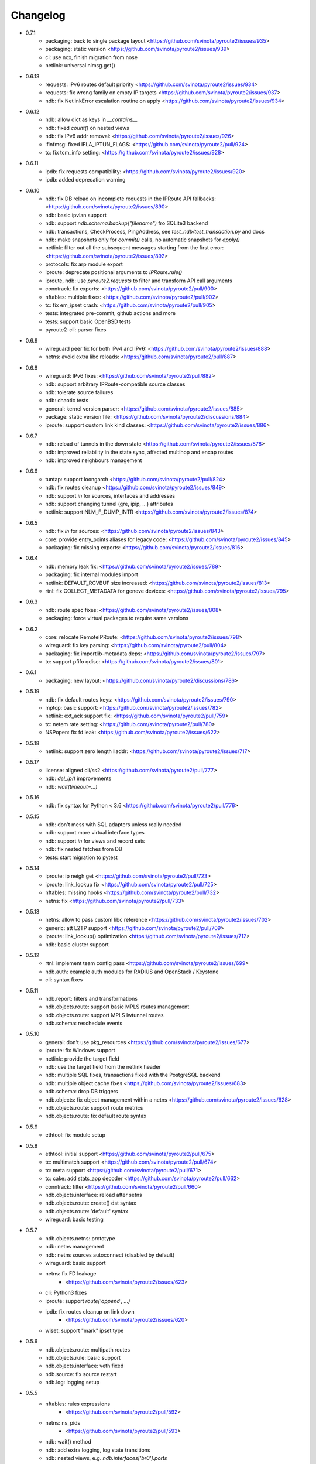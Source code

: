 Changelog
=========

* 0.7.1
    * packaging: back to single package layout <https://github.com/svinota/pyroute2/issues/935>
    * packaging: static version <https://github.com/svinota/pyroute2/issues/939>
    * ci: use nox, finish migration from nose
    * netlink: universal nlmsg.get()
* 0.6.13
    * requests: IPv6 routes default priority <https://github.com/svinota/pyroute2/issues/934>
    * requests: fix wrong family on empty IP targets <https://github.com/svinota/pyroute2/issues/937>
    * ndb: fix NetlinkError escalation routine on apply <https://github.com/svinota/pyroute2/issues/934>
* 0.6.12
    * ndb: allow dict as keys in `__contains__`
    * ndb: fixed `count()` on nested views
    * ndb: fix IPv6 addr removal: <https://github.com/svinota/pyroute2/issues/926>
    * ifinfmsg: fixed IFLA_IPTUN_FLAGS: <https://github.com/svinota/pyroute2/pull/924>
    * tc: fix tcm_info setting: <https://github.com/svinota/pyroute2/issues/928>
* 0.6.11
    * ipdb: fix requests compatibility: <https://github.com/svinota/pyroute2/issues/920>
    * ipdb: added deprecation warning
* 0.6.10
    * ndb: fix DB reload on incomplete requests in the IPRoute API fallbacks: <https://github.com/svinota/pyroute2/issues/890>
    * ndb: basic ipvlan support
    * ndb: support `ndb.schema.backup("filename")` fro SQLite3 backend
    * ndb: transactions, CheckProcess, PingAddress, see `test_ndb/test_transaction.py` and docs
    * ndb: make snapshots only for `commit()` calls, no automatic snapshots for `apply()`
    * netlink: filter out all the subsequent messages starting from the first error: <https://github.com/svinota/pyroute2/issues/892>
    * protocols: fix arp module export
    * iproute: deprecate positional arguments to `IPRoute.rule()`
    * iproute, ndb: use `pyroute2.requests` to filter and transform API call arguments
    * conntrack: fix exports: <https://github.com/svinota/pyroute2/pull/900>
    * nftables: multiple fixes: <https://github.com/svinota/pyroute2/pull/902>
    * tc: fix em_ipset crash: <https://github.com/svinota/pyroute2/pull/905>
    * tests: integrated pre-commit, github actions and more
    * tests: support basic OpenBSD tests
    * pyroute2-cli: parser fixes
* 0.6.9
    * wireguard peer fix for both IPv4 and IPv6: <https://github.com/svinota/pyroute2/issues/888>
    * netns: avoid extra libc reloads: <https://github.com/svinota/pyroute2/pull/887>
* 0.6.8
    * wireguard: IPv6 fixes: <https://github.com/svinota/pyroute2/pull/882>
    * ndb: support arbitrary IPRoute-compatible source classes
    * ndb: tolerate source failures
    * ndb: chaotic tests
    * general: kernel version parser: <https://github.com/svinota/pyroute2/issues/885>
    * package: static version file: <https://github.com/svinota/pyroute2/discussions/884>
    * iproute: support custom link kind classes: <https://github.com/svinota/pyroute2/issues/886>
* 0.6.7
    * ndb: reload of tunnels in the down state <https://github.com/svinota/pyroute2/issues/878>
    * ndb: improved reliability in the state sync, affected multihop and encap routes
    * ndb: improved neighbours management
* 0.6.6
    * tuntap: support loongarch <https://github.com/svinota/pyroute2/pull/824>
    * ndb: fix routes cleanup <https://github.com/svinota/pyroute2/issues/849>
    * ndb: support `in` for sources, interfaces and addresses
    * ndb: support changing tunnel (gre, ipip, ...) attributes
    * netlink: support NLM_F_DUMP_INTR <https://github.com/svinota/pyroute2/issues/874>
* 0.6.5
    * ndb: fix `in` for sources: <https://github.com/svinota/pyroute2/issues/843>
    * core: provide entry_points aliases for legacy code: <https://github.com/svinota/pyroute2/issues/845>
    * packaging: fix missing exports: <https://github.com/svinota/pyroute2/issues/816>
* 0.6.4
    * ndb: memory leak fix: <https://github.com/svinota/pyroute2/issues/789>
    * packaging: fix internal modules import
    * netlink: DEFAULT_RCVBUF size increased: <https://github.com/svinota/pyroute2/issues/813>
    * rtnl: fix COLLECT_METADATA for geneve devices: <https://github.com/svinota/pyroute2/issues/795>
* 0.6.3
    * ndb: route spec fixes: <https://github.com/svinota/pyroute2/issues/808>
    * packaging: force virtual packages to require same versions
* 0.6.2
    * core: relocate RemoteIPRoute: <https://github.com/svinota/pyroute2/issues/798>
    * wireguard: fix key parsing: <https://github.com/svinota/pyroute2/pull/804>
    * packaging: fix importlib-metadata deps: <https://github.com/svinota/pyroute2/issues/797>
    * tc: support pfifo qdisc: <https://github.com/svinota/pyroute2/issues/801>
* 0.6.1
    * packaging: new layout: <https://github.com/svinota/pyroute2/discussions/786>
* 0.5.19
    * ndb: fix default routes keys: <https://github.com/svinota/pyroute2/issues/790>
    * mptcp: basic support: <https://github.com/svinota/pyroute2/issues/782>
    * netlink: ext_ack support fix: <https://github.com/svinota/pyroute2/pull/759>
    * tc: netem rate setting: <https://github.com/svinota/pyroute2/pull/780>
    * NSPopen: fix fd leak: <https://github.com/svinota/pyroute2/issues/622>
* 0.5.18
    * netlink: support zero length lladdr: <https://github.com/svinota/pyroute2/issues/717>
* 0.5.17
    * license: aligned cli/ss2 <https://github.com/svinota/pyroute2/pull/777>
    * ndb: `del_ip()` improvements
    * ndb: `wait(timeout=...)`
* 0.5.16
    * ndb: fix syntax for Python < 3.6 <https://github.com/svinota/pyroute2/pull/776>
* 0.5.15
    * ndb: don't mess with SQL adapters unless really needed
    * ndb: support more virtual interface types
    * ndb: support `in` for views and record sets
    * ndb: fix nested fetches from DB
    * tests: start migration to pytest
* 0.5.14
    * iproute: ip neigh get <https://github.com/svinota/pyroute2/pull/723>
    * iproute: link_lookup fix <https://github.com/svinota/pyroute2/pull/725>
    * nftables: missing hooks <https://github.com/svinota/pyroute2/pull/732>
    * netns: fix <https://github.com/svinota/pyroute2/pull/733>
* 0.5.13
    * netns: allow to pass custom libc reference <https://github.com/svinota/pyroute2/issues/702>
    * generic: att L2TP support <https://github.com/svinota/pyroute2/pull/709>
    * iproute: link_lookup() optimization <https://github.com/svinota/pyroute2/issues/712>
    * ndb: basic cluster support
* 0.5.12
    * rtnl: implement team config pass <https://github.com/svinota/pyroute2/issues/699>
    * ndb.auth: example auth modules for RADIUS and OpenStack / Keystone
    * cli: syntax fixes
* 0.5.11
    * ndb.report: filters and transformations
    * ndb.objects.route: support basic MPLS routes management
    * ndb.objects.route: support MPLS lwtunnel routes
    * ndb.schema: reschedule events
* 0.5.10
    * general: don't use pkg_resources <https://github.com/svinota/pyroute2/issues/677>
    * iproute: fix Windows support
    * netlink: provide the target field
    * ndb: use the target field from the netlink header
    * ndb: multiple SQL fixes, transactions fixed with the PostgreSQL backend
    * ndb: multiple object cache fixes <https://github.com/svinota/pyroute2/issues/683>
    * ndb.schema: drop DB triggers
    * ndb.objects: fix object management within a netns <https://github.com/svinota/pyroute2/issues/628>
    * ndb.objects.route: support route metrics
    * ndb.objects.route: fix default route syntax
* 0.5.9
    * ethtool: fix module setup
* 0.5.8
    * ethtool: initial support <https://github.com/svinota/pyroute2/pull/675>
    * tc: multimatch support <https://github.com/svinota/pyroute2/pull/674>
    * tc: meta support <https://github.com/svinota/pyroute2/pull/671>
    * tc: cake: add stats_app decoder <https://github.com/svinota/pyroute2/pull/662>
    * conntrack: filter <https://github.com/svinota/pyroute2/pull/660>
    * ndb.objects.interface: reload after setns
    * ndb.objects.route: create() dst syntax
    * ndb.objects.route: 'default' syntax
    * wireguard: basic testing
* 0.5.7
    * ndb.objects.netns: prototype
    * ndb: netns management
    * ndb: netns sources autoconnect (disabled by default)
    * wireguard: basic support
    * netns: fix FD leakage
        * <https://github.com/svinota/pyroute2/issues/623>
    * cli: Python3 fixes
    * iproute: support `route('append', ...)`
    * ipdb: fix routes cleanup on link down
        * <https://github.com/svinota/pyroute2/issues/620>
    * wiset: support "mark" ipset type
* 0.5.6
    * ndb.objects.route: multipath routes
    * ndb.objects.rule: basic support
    * ndb.objects.interface: veth fixed
    * ndb.source: fix source restart
    * ndb.log: logging setup
* 0.5.5
    * nftables: rules expressions
        * <https://github.com/svinota/pyroute2/pull/592>
    * netns: ns_pids
        * <https://github.com/svinota/pyroute2/pull/593>
    * ndb: wait() method
    * ndb: add extra logging, log state transitions
    * ndb: nested views, e.g. `ndb.interfaces['br0'].ports`
    * cli: port pyroute2-cli to use NDB instead of IPDB
    * iproute: basic Windows support (proof of concept only)
    * remote: support mitogen proxy chains, support remote netns
* 0.5.4
    * iproute: basic SR-IOV support, virtual functions setup
    * ipdb: shutdown logging fixed
        * <https://github.com/svinota/pyroute2/issues/553>
    * nftables: fix regression (errata: previously mentioned ipset)
        * <https://github.com/svinota/pyroute2/issues/575>
    * netns: pushns() / popns() / dropns() calls
        * <https://github.com/svinota/pyroute2/pull/590>
* 0.5.3
    * bsd: parser improvements
    * ndb: PostgreSQL support
    * ndb: transactions commit/rollback
    * ndb: dependencies rollback
    * ipdb: IPv6 routes fix
        * <https://github.com/svinota/pyroute2/issues/543>
    * tcmsg: ematch support
    * tcmsg: flow filter
    * tcmsg: stats2 support improvements
    * ifinfmsg: GRE i/oflags, i/okey format fixed
        * <https://github.com/svinota/pyroute2/issues/531>
    * cli/ss2: improvements, tests
    * nlsocket: fix work on kernels < 3.2
        * <https://github.com/svinota/pyroute2/issues/526>
* 0.5.2
    * ndb: read-only DB prototype
    * remote: support communication via stdio
    * general: fix async keyword -- Python 3.7 compatibility
        * <https://github.com/svinota/pyroute2/issues/467>
        * <https://bugzilla.redhat.com/show_bug.cgi?id=1583800>
    * iproute: support monitoring on BSD systems via PF_ROUTE
    * rtnl: support for SQL schema in message classes
    * nl80211: improvements
        * <https://github.com/svinota/pyroute2/issues/512>
        * <https://github.com/svinota/pyroute2/issues/514>
        * <https://github.com/svinota/pyroute2/issues/515>
    * netlink: support generators
* 0.5.1
    * ipdb: #310 -- route keying fix
    * ipdb: #483, #484 -- callback internals change
    * ipdb: #499 -- eventloop interface
    * ipdb: #500 -- fix non-default :: routes
    * netns: #448 -- API change: setns() doesn't remove FD
    * netns: #504 -- fix resource leakage
    * bsd: initial commits
* 0.5.0
    * ACHTUNG: ipdb commit logic is changed
    * ipdb: do not drop failed transactions
    * ipdb: #388 -- normalize IPv6 addresses
    * ipdb: #391 -- support both IPv4 and IPv6 default routes
    * ipdb: #392 -- fix MPLS route key reference
    * ipdb: #394 -- correctly work with route priorities
    * ipdb: #408 -- fix IPv6 routes in tables >= 256
    * ipdb: #416 -- fix VRF interfaces creation
    * ipset: multiple improvements
    * tuntap: #469 -- support s390x arch
    * nlsocket: #443 -- fix socket methods resolve order for Python2
    * netns: non-destructive `netns.create()`
* 0.4.18
    * ipdb: #379 [critical] -- routes in global commits
    * ipdb: #380 -- global commit with disabled plugins
    * ipdb: #381 -- exceptions fixed
    * ipdb: #382 -- manage dependent routes during interface commits
    * ipdb: #384 -- global `review()`
    * ipdb: #385 -- global `drop()`
    * netns: #383 -- support ppc64
    * general: public API refactored (same signatures; to be documented)
* 0.4.17
    * req: #374 [critical] -- mode nla init
    * iproute: #378 [critical] -- fix `flush_routes()` to respect filters
    * ifinfmsg: #376 -- fix data plugins API to support pyinstaller
* 0.4.16
    * ipdb: race fixed: remove port/bridge
    * ipdb: #280 -- race fixed: port/bridge
    * ipdb: #302 -- ipaddr views: [ifname].ipaddr.ipv4, [ifname]ipaddr.ipv6
    * ipdb: #357 -- allow bridge timings to have some delta
    * ipdb: #338 -- allow to fix interface objects from failed `create()`
    * rtnl: #336 -- fix vlan flags
    * iproute: #342 -- the match method takes any callable
    * nlsocket: #367 -- increase default SO_SNDBUF
    * ifinfmsg: support tuntap on armv6l, armv7l platforms
* 0.4.15
    * req: #365 -- full and short nla notation fixed, critical
    * iproute: #364 -- new method, `brport()`
    * ipdb: -- support bridge port options
* 0.4.14
    * event: new genl protocols set: VFS_DQUOT, acpi_event, thermal_event
    * ipdb: #310 -- fixed priority change on routes
    * ipdb: #349 -- fix setting ifalias on interfaces
    * ipdb: #353 -- mitigate kernel oops during bridge creation
    * ipdb: #354 -- allow to explicitly choose plugins to load
    * ipdb: #359 -- provide read-only context managers
    * rtnl: #336 -- vlan flags support
    * rtnl: #352 -- support interface type plugins
    * tc: #344 -- mirred action
    * tc: #346 -- connmark action
    * netlink: #358 -- memory optimization
    * config: #360 -- generic asyncio config
    * iproute: #362 -- allow to change or replace a qdisc
* 0.4.13
    * ipset: full rework of the IPSET_ATTR_DATA and IPSET_ATTR_ADT
      ACHTUNG: this commit may break API compatibility
    * ipset: hash:mac support
    * ipset: list:set support
    * ipdb: throw EEXIST when creates VLAN/VXLAN devs with same ID, but
      under different names
    * tests: #329 -- include unit tests into the bundle
    * legal: E/// logo removed
* 0.4.12
    * ipdb: #314 -- let users choose RTNL groups IPDB listens to
    * ipdb: #321 -- isolate `net_ns_.*` setup in a separate code block
    * ipdb: #322 -- IPv6 updates on interfaces in DOWN state
    * ifinfmsg: allow absolute/relative paths in the net_ns_fd NLA
    * ipset: #323 -- support setting counters on ipset add
    * ipset: `headers()` command
    * ipset: revisions
    * ipset: #326 -- mark types
* 0.4.11
    * rtnl: #284 -- support vlan_flags
    * ipdb: #288 -- do not inore link-local addresses
    * ipdb: #300 -- sort ip addresses
    * ipdb: #306 -- support net_ns_pid
    * ipdb: #307 -- fix IPv6 routes management
    * ipdb: #311 -- vlan interfaces address loading
    * iprsocket: #305 -- support NETLINK_LISTEN_ALL_NSID
* 0.4.10
    * devlink: fix fd leak on broken init
* 0.4.9
    * sock_diag: initial NETLINK_SOCK_DIAG support
    * rtnl: fix critical fd leak in the compat code
* 0.4.8
    * rtnl: compat proxying fix
* 0.4.7
    * rtnl: compat code is back
    * netns: custom netns path support
    * ipset: multiple improvements
* 0.4.6
    * ipdb: #278 -- fix initial ports mapping
    * ipset: #277 -- fix ADT attributes parsing
    * nl80211: #274, #275, #276 -- BSS-related fixes
* 0.4.5
    * ifinfmsg: GTP interfaces support
    * generic: devlink protocol support
    * generic: code cleanup
* 0.4.4
    * iproute: #262 -- `get_vlans()` fix
    * iproute: default mask 32 for IPv4 in `addr()`
    * rtmsg: #260 -- RTA_FLOW support
* 0.4.3
    * ipdb: #259 -- critical `Interface` class fix
    * benchmark: initial release
* 0.4.2
    * ipdb: event modules
    * ipdb: on-demand views
    * ipdb: rules management
    * ipdb: bridge controls
    * ipdb: #258 -- important Python compatibility fixes
    * netns: #257 -- pipe leak fix
    * netlink: support pickling for nlmsg
* 0.4.1
    * netlink: no buffer copying in the parser
    * netlink: parse NLA on demand
    * ipdb: #244 -- lwtunnel multipath fixes
    * iproute: #235 -- route types
    * docs updated
* 0.4.0
    * ACHTUNG: old kernels compatibility code is dropped
    * ACHTUNG: IPDB uses two separate sockets for monitoring and commands
    * ipdb: #244 -- multipath lwtunnel
    * ipdb: #242 -- AF_MPLS routes
    * ipdb: #241, #234 -- fix create(..., reuse=True)
    * ipdb: #239 -- route encap and metrics fixed
    * ipdb: #238 -- generic port management
    * ipdb: #235 -- support route scope and type
    * ipdb: #230, #232 -- routes GC (work in progress)
    * rtnl: #245 -- do not fail if `/proc/net/psched` doesn't exist
    * rtnl: #233 -- support VRF interfaces (requires net-next)
* 0.3.21
    * ipdb: #231 -- return `ipdb.common` as deprecated
* 0.3.20
    * iproute: `vlan_filter()`
    * iproute: #229 -- FDB management
    * general: exceptions re-exported via the root module
* 0.3.19
    * rtmsg: #227 -- MPLS lwtunnel basic support
    * iproute: `route()` docs updated
    * general: #228 -- exceptions layout changed
    * package-rh: rpm subpackages
* 0.3.18
    * version bump -- include docs in the release tarball
* 0.3.17
    * tcmsg: qdiscs and filters as plugins
    * tcmsg: #223 -- tc clsact and bpf direct-action
    * tcmsg: plug, codel, choke, drr qdiscs
    * tests: CI in VMs (see civm project)
    * tests: xunit output
    * ifinfmsg: tuntap support in i386, i686
    * ifinfmsg: #207 -- support vlan filters
    * examples: #226 -- included in the release tarball
    * ipdb: partial commits, initial support
* 0.3.16
    * ipdb: fix the multiple IPs in one commit case
    * rtnl: support veth peer attributes
    * netns: support 32bit i686
    * netns: fix MIPS support
    * netns: fix tun/tap creation
    * netns: fix interface move between namespaces
    * tcmsg: support hfsc, fq_codel, codel qdiscs
    * nftables: initial support
    * netlink: dump/load messages to/from simple types
* 0.3.15
    * netns: #194 -- fix fd leak
    * iproute: #184 -- fix routes dump
    * rtnl: TCA_ACT_BPF support
    * rtnl: ipvlan support
    * rtnl: OVS support removed
    * iproute: rule() improved to support all NLAs
    * project supported by Ericsson
* 0.3.14
    * package-rh: spec fixed
    * package-rh: both licenses added
    * remote: fixed the setup.py record
* 0.3.13
    * package-rh: new rpm for Fedora and CentOS
    * remote: new draft of the remote protocol
    * netns: refactored using the new remote protocol
    * ipdb: gretap support
* 0.3.12
    * ipdb: new `Interface.wait_ip()` routine
    * ipdb: #175 -- fix `master` attribute cleanup
    * ipdb: #171 -- support multipath routes
    * ipdb: memory consumption improvements
    * rtmsg: MPLS support
    * rtmsg: RTA_VIA support
    * iwutil: #174 -- fix FREQ_FIXED flag
* 0.3.11
    * ipdb: #161 -- fix memory allocations
    * nlsocket: #161 -- remove monitor mode
* 0.3.10
    * rtnl: added BPF filters
    * rtnl: LWtunnel support in ifinfmsg
    * ipdb: support address attributes
    * ipdb: global transactions, initial version
    * ipdb: routes refactored to use key index (speed up)
    * config: eventlet support embedded (thanks to Angus Lees)
    * iproute: replace tc classes
    * iproute: flush_addr(), flush_rules()
    * iproute: rule() refactored
    * netns: proxy file objects (stdin, stdout, stderr)
* 0.3.9
    * root imports: #109, #135 -- `issubclass`, `isinstance`
    * iwutil: multiple improvements
    * iwutil: initial tests
    * proxy: correctly forward NetlinkError
    * iproute: neighbour tables support
    * iproute: #147, filters on dump calls
    * config: initial usage of `capabilities`
* 0.3.8
    * docs: inheritance diagrams
    * nlsocket: #126, #132 -- resource deallocation
    * arch: #128, #131 -- MIPS support
    * setup.py: #133 -- syntax error during install on Python2
* 0.3.7
    * ipdb: new routing syntax
    * ipdb: sync interface movement between namespaces
    * ipdb: #125 -- fix route metrics
    * netns: new class NSPopen
    * netns: #119 -- i386 syscall
    * netns: #122 -- return correct errno
    * netlink: #126 -- fix socket reuse
* 0.3.6
    * dhcp: initial release DHCPv4
    * license: dual GPLv2+ and Apache v2.0
    * ovs: port add/delete
    * macvlan, macvtap: basic support
    * vxlan: basic support
    * ipset: basic support
* 0.3.5
    * netns: #90 -- netns setns support
    * generic: #99 -- support custom basic netlink socket classes
    * proxy-ng: #106 -- provide more diagnostics
    * nl80211: initial nl80211 support, iwutil module added
* 0.3.4
    * ipdb: #92 -- route metrics support
    * ipdb: #85 -- broadcast address specification
    * ipdb, rtnl: #84 -- veth support
    * ipdb, rtnl: tuntap support
    * netns: #84 -- network namespaces support, NetNS class
    * rtnl: proxy-ng API
    * pypi: #91 -- embed docs into the tarball
* 0.3.3
    * ipdb: restart on error
    * generic: handle non-existing family case
    * [fix]: #80 -- Python 2.6 unicode vs -O bug workaround
* 0.3.2
    * simple socket architecture
    * all the protocols now are based on NetlinkSocket, see examples
    * rpc: deprecated
    * iocore: deprecated
    * iproute: single-threaded socket object
    * ipdb: restart on errors
    * rtnl: updated ifinfmsg policies
* 0.3.1
    * module structure refactored
    * new protocol: ipq
    * new protocol: nfnetlink / nf-queue
    * new protocol: generic
    * threadless sockets for all the protocols
* 0.2.16
    * prepare the transition to 0.3.x
* 0.2.15
    * ipdb: fr #63 -- interface settings freeze
    * ipdb: fr #50, #51 -- bridge & bond options (initial version)
    * RHEL7 support
    * [fix]: #52 -- HTB: correct rtab compilation
    * [fix]: #53 -- RHEL6.5 bridge races
    * [fix]: #55 -- IPv6 on bridges
    * [fix]: #58 -- vlans as bridge ports
    * [fix]: #59 -- threads sync in iocore
* 0.2.14
    * [fix]: #44 -- incorrect netlink exceptions proxying
    * [fix]: #45 -- multiple issues with device targets
    * [fix]: #46 -- consistent exceptions
    * ipdb: LinkedSet cascade updates fixed
    * ipdb: allow to reuse existing interface in `create()`
* 0.2.13
    * [fix]: #43 -- pipe leak in the main I/O loop
    * tests: integrate examples, import into tests
    * iocore: use own TimeoutException instead of Queue.Empty
    * iproute: default routing table = 254
    * iproute: flush_routes() routine
    * iproute: fwmark parameter for rule() routine
    * iproute: destination and mask for rules
    * docs: netlink development guide
* 0.2.12
    * [fix]: #33 -- release resources only for bound sockets
    * [fix]: #37 -- fix commit targets
    * rtnl: HFSC support
    * rtnl: priomap fixed
* 0.2.11
    * ipdb: watchdogs to sync on RTNL events
    * ipdb: fix commit errors
    * generic: NLA operations, complement and intersection
    * docs: more autodocs in the code
    * tests: -W error: more strict testing now
    * tests: cover examples by the integration testing cycle
    * with -W error many resource leaks were fixed
* 0.2.10
    * ipdb: command chaining
    * ipdb: fix for RHEL6.5 Python "optimizations"
    * rtnl: support TCA_U32_ACT
    * [fix]: #32 -- NLA comparison
* 0.2.9
    * ipdb: support bridges and bonding interfaces on RHEL
    * ipdb: "shadow" interfaces (still in alpha state)
    * ipdb: minor fixes on routing and compat issues
    * ipdb: as a separate package (sub-module)
    * docs: include ipdb autodocs
    * rpc: include in setup.py
* 0.2.8
    * netlink: allow multiple NetlinkSocket allocation from one process
    * netlink: fix defragmentation for netlink-over-tcp
    * iocore: support forked IOCore and IOBroker as a separate process
    * ipdb: generic callbacks support
    * ipdb: routing support
    * rtnl: #30 -- support IFLA_INFO_DATA for bond interfaces
* 0.2.7
    * ipdb: use separate namespaces for utility functions and other stuff
    * ipdb: generic callbacks (see also IPDB.wait_interface())
    * iocore: initial multipath support
    * iocore: use of 16byte uuid4 for packet ids
* 0.2.6
    * rpc: initial version, REQ/REP, PUSH/PULL
    * iocore: shared IOLoop
    * iocore: AddrPool usage
    * iproute: policing in FW filter
    * python3 compatibility issues fixed
* 0.2.4
    * python3 compatibility issues fixed, tests passed
* 0.2.3
    * [fix]: #28 -- bundle issue
* 0.2.2
    * iocore: new component
    * iocore: separate IOCore and IOBroker
    * iocore: change from peer-to-peer to flat addresses
    * iocore: REP/REQ, PUSH/PULL
    * iocore: support for UDP PUSH/PULL
    * iocore: AddrPool component for addresses and nonces
    * generic: allow multiple re-encoding
* 0.1.12
    * ipdb: transaction commit callbacks
    * iproute: delete root qdisc (@chantra)
    * iproute: netem qdisc management (@chantra)
* 0.1.11
    * netlink: get qdiscs for particular interface
    * netlink: IPRSocket threadless objects
    * rtnl: u32 policy setup
    * iproute: filter actions, such as `ok`, `drop` and so on
    * iproute: changed syntax of commands, `action` → `command`
    * tests: htb, tbf tests added
* 0.1.10
    * [fix]: #8 -- default route fix, routes filtering
    * [fix]: #9 -- add/delete route routine improved
    * [fix]: #10 -- shutdown sequence fixed
    * [fix]: #11 -- close IPC pipes on release()
    * [fix]: #12 -- stop service threads on release()
    * netlink: debug mode added to be used with GUI
    * ipdb: interface removal
    * ipdb: fail on transaction sync timeout
    * tests: R/O mode added, use `export PYROUTE2_TESTS_RO=True`
* 0.1.9
    * tests: all races fixed
    * ipdb: half-sync commit(): wait for IPs and ports lists update
    * netlink: use pipes for in-process communication
    * Python 2.6 compatibility issue: remove copy.deepcopy() usage
    * QPython 2.7 for Android: works
* 0.1.8
    * complete refactoring of class names
    * Python 2.6 compatibility issues
    * tests: code coverage, multiple code fixes
    * plugins: ptrace message source
    * packaging: RH package
* 0.1.7
    * ipdb: interface creation: dummy, bond, bridge, vlan
    * ipdb: if\_slaves interface obsoleted
    * ipdb: 'direct' mode
    * iproute: code refactored
    * examples: create() examples committed
* 0.1.6
    * netlink: tc ingress, sfq, tbf, htb, u32 partial support
    * ipdb: completely re-implemented transactional model (see docs)
    * generic: internal fields declaration API changed for nlmsg
    * tests: first unit tests committed
* 0.1.5
    * netlink: dedicated io buffering thread
    * netlink: messages reassembling
    * netlink: multi-uplink remote
    * netlink: masquerade remote requests
    * ipdb: represent interfaces hierarchy
    * iproute: decode VLAN info
* 0.1.4
    * netlink: remote netlink access
    * netlink: SSL/TLS server/client auth support
    * netlink: tcp and unix transports
    * docs: started sphinx docs
* 0.1.3
    * ipdb: context manager interface
    * ipdb: [fix] correctly handle ip addr changes in transaction
    * ipdb: [fix] make up()/down() methods transactional [#1]
    * iproute: mirror packets to 0 queue
    * iproute: [fix] handle primary ip address removal response
* 0.1.2
    * initial ipdb version
    * iproute fixes
* 0.1.1
    * initial release, iproute module

